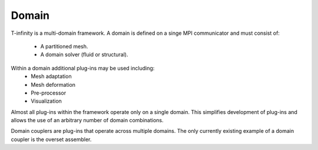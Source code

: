 Domain
======

.. image:: _static/images/cartoon-domains.png
   :width: 200px
   :align: right
   :alt: multiple domains

T-infinity is a multi-domain framework.
A domain is defined on a singe MPI communicator and must consist of:
  - A partitioned mesh.
  - A domain solver (fluid or structural).
Within a domain additional plug-ins may be used including:
  - Mesh adaptation
  - Mesh deformation
  - Pre-processor
  - Visualization


Almost all plug-ins within the framework operate only on a single domain.
This simplifies development of plug-ins and allows the use of an arbitrary number of domain combinations.

Domain couplers are plug-ins that operate across multiple domains.  
The only currently existing example of a domain coupler is the overset assembler.


